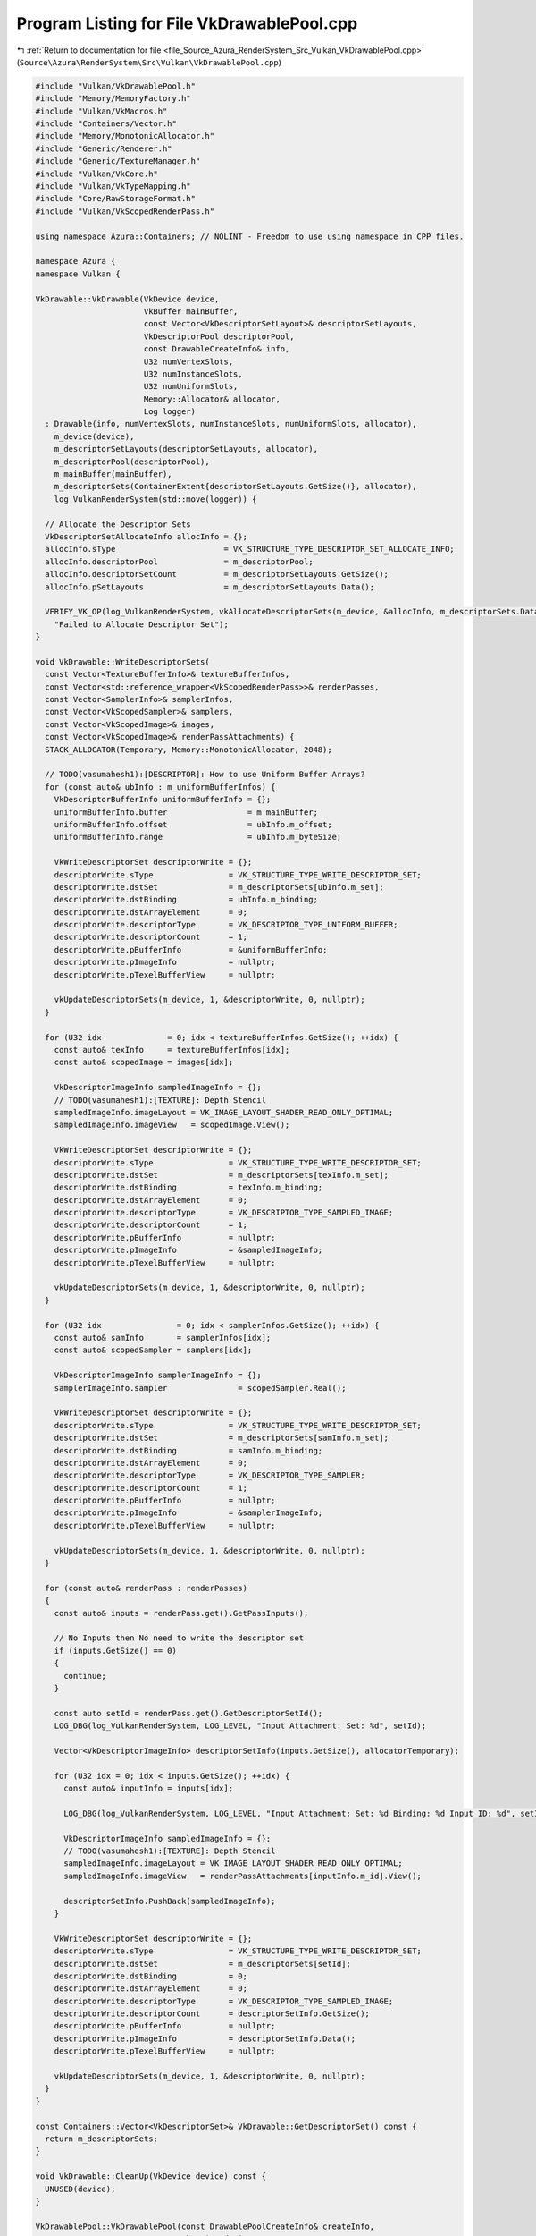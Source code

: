 
.. _program_listing_file_Source_Azura_RenderSystem_Src_Vulkan_VkDrawablePool.cpp:

Program Listing for File VkDrawablePool.cpp
===========================================

|exhale_lsh| :ref:`Return to documentation for file <file_Source_Azura_RenderSystem_Src_Vulkan_VkDrawablePool.cpp>` (``Source\Azura\RenderSystem\Src\Vulkan\VkDrawablePool.cpp``)

.. |exhale_lsh| unicode:: U+021B0 .. UPWARDS ARROW WITH TIP LEFTWARDS

.. code-block:: cpp

   #include "Vulkan/VkDrawablePool.h"
   #include "Memory/MemoryFactory.h"
   #include "Vulkan/VkMacros.h"
   #include "Containers/Vector.h"
   #include "Memory/MonotonicAllocator.h"
   #include "Generic/Renderer.h"
   #include "Generic/TextureManager.h"
   #include "Vulkan/VkCore.h"
   #include "Vulkan/VkTypeMapping.h"
   #include "Core/RawStorageFormat.h"
   #include "Vulkan/VkScopedRenderPass.h"
   
   using namespace Azura::Containers; // NOLINT - Freedom to use using namespace in CPP files.
   
   namespace Azura {
   namespace Vulkan {
   
   VkDrawable::VkDrawable(VkDevice device,
                          VkBuffer mainBuffer,
                          const Vector<VkDescriptorSetLayout>& descriptorSetLayouts,
                          VkDescriptorPool descriptorPool,
                          const DrawableCreateInfo& info,
                          U32 numVertexSlots,
                          U32 numInstanceSlots,
                          U32 numUniformSlots,
                          Memory::Allocator& allocator,
                          Log logger)
     : Drawable(info, numVertexSlots, numInstanceSlots, numUniformSlots, allocator),
       m_device(device),
       m_descriptorSetLayouts(descriptorSetLayouts, allocator),
       m_descriptorPool(descriptorPool),
       m_mainBuffer(mainBuffer),
       m_descriptorSets(ContainerExtent{descriptorSetLayouts.GetSize()}, allocator),
       log_VulkanRenderSystem(std::move(logger)) {
   
     // Allocate the Descriptor Sets
     VkDescriptorSetAllocateInfo allocInfo = {};
     allocInfo.sType                       = VK_STRUCTURE_TYPE_DESCRIPTOR_SET_ALLOCATE_INFO;
     allocInfo.descriptorPool              = m_descriptorPool;
     allocInfo.descriptorSetCount          = m_descriptorSetLayouts.GetSize();
     allocInfo.pSetLayouts                 = m_descriptorSetLayouts.Data();
   
     VERIFY_VK_OP(log_VulkanRenderSystem, vkAllocateDescriptorSets(m_device, &allocInfo, m_descriptorSets.Data()),
       "Failed to Allocate Descriptor Set");
   }
   
   void VkDrawable::WriteDescriptorSets(
     const Vector<TextureBufferInfo>& textureBufferInfos,
     const Vector<std::reference_wrapper<VkScopedRenderPass>>& renderPasses,
     const Vector<SamplerInfo>& samplerInfos,
     const Vector<VkScopedSampler>& samplers,
     const Vector<VkScopedImage>& images,
     const Vector<VkScopedImage>& renderPassAttachments) {
     STACK_ALLOCATOR(Temporary, Memory::MonotonicAllocator, 2048);
   
     // TODO(vasumahesh1):[DESCRIPTOR]: How to use Uniform Buffer Arrays?
     for (const auto& ubInfo : m_uniformBufferInfos) {
       VkDescriptorBufferInfo uniformBufferInfo = {};
       uniformBufferInfo.buffer                 = m_mainBuffer;
       uniformBufferInfo.offset                 = ubInfo.m_offset;
       uniformBufferInfo.range                  = ubInfo.m_byteSize;
   
       VkWriteDescriptorSet descriptorWrite = {};
       descriptorWrite.sType                = VK_STRUCTURE_TYPE_WRITE_DESCRIPTOR_SET;
       descriptorWrite.dstSet               = m_descriptorSets[ubInfo.m_set];
       descriptorWrite.dstBinding           = ubInfo.m_binding;
       descriptorWrite.dstArrayElement      = 0;
       descriptorWrite.descriptorType       = VK_DESCRIPTOR_TYPE_UNIFORM_BUFFER;
       descriptorWrite.descriptorCount      = 1;
       descriptorWrite.pBufferInfo          = &uniformBufferInfo;
       descriptorWrite.pImageInfo           = nullptr;
       descriptorWrite.pTexelBufferView     = nullptr;
   
       vkUpdateDescriptorSets(m_device, 1, &descriptorWrite, 0, nullptr);
     }
   
     for (U32 idx              = 0; idx < textureBufferInfos.GetSize(); ++idx) {
       const auto& texInfo     = textureBufferInfos[idx];
       const auto& scopedImage = images[idx];
   
       VkDescriptorImageInfo sampledImageInfo = {};
       // TODO(vasumahesh1):[TEXTURE]: Depth Stencil
       sampledImageInfo.imageLayout = VK_IMAGE_LAYOUT_SHADER_READ_ONLY_OPTIMAL;
       sampledImageInfo.imageView   = scopedImage.View();
   
       VkWriteDescriptorSet descriptorWrite = {};
       descriptorWrite.sType                = VK_STRUCTURE_TYPE_WRITE_DESCRIPTOR_SET;
       descriptorWrite.dstSet               = m_descriptorSets[texInfo.m_set];
       descriptorWrite.dstBinding           = texInfo.m_binding;
       descriptorWrite.dstArrayElement      = 0;
       descriptorWrite.descriptorType       = VK_DESCRIPTOR_TYPE_SAMPLED_IMAGE;
       descriptorWrite.descriptorCount      = 1;
       descriptorWrite.pBufferInfo          = nullptr;
       descriptorWrite.pImageInfo           = &sampledImageInfo;
       descriptorWrite.pTexelBufferView     = nullptr;
   
       vkUpdateDescriptorSets(m_device, 1, &descriptorWrite, 0, nullptr);
     }
   
     for (U32 idx                = 0; idx < samplerInfos.GetSize(); ++idx) {
       const auto& samInfo       = samplerInfos[idx];
       const auto& scopedSampler = samplers[idx];
   
       VkDescriptorImageInfo samplerImageInfo = {};
       samplerImageInfo.sampler               = scopedSampler.Real();
   
       VkWriteDescriptorSet descriptorWrite = {};
       descriptorWrite.sType                = VK_STRUCTURE_TYPE_WRITE_DESCRIPTOR_SET;
       descriptorWrite.dstSet               = m_descriptorSets[samInfo.m_set];
       descriptorWrite.dstBinding           = samInfo.m_binding;
       descriptorWrite.dstArrayElement      = 0;
       descriptorWrite.descriptorType       = VK_DESCRIPTOR_TYPE_SAMPLER;
       descriptorWrite.descriptorCount      = 1;
       descriptorWrite.pBufferInfo          = nullptr;
       descriptorWrite.pImageInfo           = &samplerImageInfo;
       descriptorWrite.pTexelBufferView     = nullptr;
   
       vkUpdateDescriptorSets(m_device, 1, &descriptorWrite, 0, nullptr);
     }
   
     for (const auto& renderPass : renderPasses)
     {
       const auto& inputs = renderPass.get().GetPassInputs();
   
       // No Inputs then No need to write the descriptor set
       if (inputs.GetSize() == 0)
       {
         continue;
       }
   
       const auto setId = renderPass.get().GetDescriptorSetId();
       LOG_DBG(log_VulkanRenderSystem, LOG_LEVEL, "Input Attachment: Set: %d", setId);
   
       Vector<VkDescriptorImageInfo> descriptorSetInfo(inputs.GetSize(), allocatorTemporary);
   
       for (U32 idx = 0; idx < inputs.GetSize(); ++idx) {
         const auto& inputInfo = inputs[idx];
   
         LOG_DBG(log_VulkanRenderSystem, LOG_LEVEL, "Input Attachment: Set: %d Binding: %d Input ID: %d", setId, descriptorSetInfo.GetSize(), inputInfo.m_id);
   
         VkDescriptorImageInfo sampledImageInfo = {};
         // TODO(vasumahesh1):[TEXTURE]: Depth Stencil
         sampledImageInfo.imageLayout = VK_IMAGE_LAYOUT_SHADER_READ_ONLY_OPTIMAL;
         sampledImageInfo.imageView   = renderPassAttachments[inputInfo.m_id].View();
   
         descriptorSetInfo.PushBack(sampledImageInfo);
       }
   
       VkWriteDescriptorSet descriptorWrite = {};
       descriptorWrite.sType                = VK_STRUCTURE_TYPE_WRITE_DESCRIPTOR_SET;
       descriptorWrite.dstSet               = m_descriptorSets[setId];
       descriptorWrite.dstBinding           = 0;
       descriptorWrite.dstArrayElement      = 0;
       descriptorWrite.descriptorType       = VK_DESCRIPTOR_TYPE_SAMPLED_IMAGE;
       descriptorWrite.descriptorCount      = descriptorSetInfo.GetSize();
       descriptorWrite.pBufferInfo          = nullptr;
       descriptorWrite.pImageInfo           = descriptorSetInfo.Data();
       descriptorWrite.pTexelBufferView     = nullptr;
   
       vkUpdateDescriptorSets(m_device, 1, &descriptorWrite, 0, nullptr);
     }
   }
   
   const Containers::Vector<VkDescriptorSet>& VkDrawable::GetDescriptorSet() const {
     return m_descriptorSets;
   }
   
   void VkDrawable::CleanUp(VkDevice device) const {
     UNUSED(device);
   }
   
   VkDrawablePool::VkDrawablePool(const DrawablePoolCreateInfo& createInfo,
                                  VkDevice device,
                                  VkQueue graphicsQueue,
                                  VkBufferUsageFlags usage,
                                  VkMemoryPropertyFlags memoryProperties,
                                  VkCommandPool graphicsCommandPool,
                                  VkPipelineLayout pipelineLayout,
                                  VkDescriptorPool descriptorPool,
                                  const Vector<VkDescriptorSetLayout>& descriptorSetLayouts,
                                  const Vector<VkScopedRenderPass>& renderPasses,
                                  const Vector<VkScopedImage>& renderPassAttachments,
                                  const Vector<VkShader>& allShaders,
                                  const ApplicationRequirements& appReq,
                                  const ViewportDimensions& viewport,
                                  const VkPhysicalDeviceMemoryProperties& phyDeviceMemoryProperties,
                                  const VkPhysicalDeviceProperties& physicalDeviceProperties,
                                  const VkScopedSwapChain& swapChain,
                                  const Containers::Vector<DescriptorSlot>& descriptorSlots,
                                  const DescriptorCount& descriptorCount,
                                  Memory::Allocator& allocator,
                                  Memory::Allocator& allocatorTemporary,
                                  Log logger)
     : DrawablePool(createInfo, descriptorCount, allocator),
       m_buffer(device, VK_BUFFER_USAGE_TRANSFER_DST_BIT | VK_BUFFER_USAGE_TRANSFER_SRC_BIT | usage, createInfo.m_byteSize,
                memoryProperties,
                phyDeviceMemoryProperties, logger),
       m_stagingBuffer(device, VK_BUFFER_USAGE_TRANSFER_SRC_BIT, createInfo.m_byteSize, memoryProperties,
                       phyDeviceMemoryProperties, logger),
       m_device(device),
       m_renderPasses(renderPasses.GetSize(), allocator),
       m_viewport(viewport),
       m_descriptorSetLayouts(descriptorSetLayouts),
       m_descriptorSlots(descriptorSlots),
       m_renderPassAttachments(renderPassAttachments),
       m_allShaders(allShaders),
       m_physicalDeviceMemoryProperties(phyDeviceMemoryProperties),
       m_descriptorPool(descriptorPool),
       m_pipelines(allocator),
       m_pipelineLayout(pipelineLayout),
       m_pipelineFactory(device, allocatorTemporary, logger),
       m_commandBuffers(allocator),
       m_graphicsCommandPool(graphicsCommandPool),
       m_graphicsQueue(graphicsQueue),
       m_swapChain(swapChain),
       m_appRequirements(appReq),
       m_physicalDeviceProperties(physicalDeviceProperties),
       m_drawables(createInfo.m_numDrawables, allocator),
       m_images(allocator),
       m_samplers(allocator),
       log_VulkanRenderSystem(std::move(logger)) {
     m_samplers.Reserve(m_samplerInfos.GetMaxSize());
   
     U32 idx = 0;
     for(const auto& renderPass : renderPasses)
     {
       auto it = std::find_if(createInfo.m_renderPasses.Begin(), createInfo.m_renderPasses.End(), [&](U32 passId)
       {
         return renderPass.GetId() == passId;
       });
   
       if (it != createInfo.m_renderPasses.End())
       {
         m_renderPasses.PushBack(std::reference_wrapper<VkScopedRenderPass>(renderPasses[idx]));
       }
   
       ++idx;
     }
   
     idx = 0;
     for(const auto& vertexSlot : createInfo.m_vertexDataSlots)
     {
       m_pipelineFactory.BulkAddAttributeDescription(vertexSlot, idx);
   
       U32 totalBufferStride = 0;
   
       for (const auto& semanticStride : vertexSlot.m_stride) {
         totalBufferStride += GetFormatSize(semanticStride.m_format);
       }
   
       m_pipelineFactory.AddBindingDescription(totalBufferStride, m_vertexDataSlots[idx], idx);
   
       ++idx;
     }
   }
   
   void VkDrawablePool::AddShader(const U32 shaderId) {
     m_pipelineFactory.AddShaderStage(m_allShaders[shaderId ].GetShaderStageInfo());
   }
   
   
   DrawableID VkDrawablePool::CreateDrawable(const DrawableCreateInfo& createInfo) {
     VkDrawable drawable = VkDrawable(m_device, m_buffer.Real(), m_descriptorSetLayouts, m_descriptorPool, createInfo,
                                      m_numVertexSlots, m_numInstanceSlots, m_descriptorCount.m_numUniformSlots,
                                      GetAllocator(),
                                      log_VulkanRenderSystem);
     m_drawables.PushBack(std::move(drawable));
     return m_drawables.GetSize() - 1;
   }
   
   void VkDrawablePool::AppendToMainBuffer(const U8* buffer, U32 bufferSize) {
     void* data = m_stagingBuffer.MapMemory(bufferSize, m_mainBufferOffset);
     std::memcpy(data, buffer, bufferSize);
     m_stagingBuffer.UnMapMemory();
   
     // Record Offset Changes
     m_mainBufferOffset += bufferSize;
   }
   
   void VkDrawablePool::BeginUpdates() {
   }
   
   void VkDrawablePool::UpdateUniformData(DrawableID drawableId, SlotID slot, const U8* buffer, U32 size) {
     UNUSED(drawableId);
     UNUSED(slot);
     UNUSED(buffer);
     UNUSED(size);
   }
   
   void VkDrawablePool::UpdateVertexData(DrawableID drawableId, SlotID slot, const U8* buffer, U32 size) {
     UNUSED(drawableId);
     UNUSED(slot);
     UNUSED(buffer);
     UNUSED(size);
   }
   
   void VkDrawablePool::UpdateInstanceData(DrawableID drawableId, SlotID slot, const U8* buffer, U32 size) {
     UNUSED(drawableId);
     UNUSED(slot);
     UNUSED(buffer);
     UNUSED(size);
   }
   
   void VkDrawablePool::UpdateTextureData(SlotID slot, const U8* buffer) {
     UNUSED(slot);
     UNUSED(buffer);
   }
   
   void VkDrawablePool::SubmitUpdates() {
   }
   
   
   void VkDrawablePool::SubmitTextureData() {
     if (m_textureBufferInfos.GetSize() == 0)
     {
       return;
     }
   
     STACK_ALLOCATOR(Temporary, Memory::MonotonicAllocator, 4096);
   
     VkCommandBuffer textureCmdBuffer = VkCore::CreateCommandBuffer(m_device, m_graphicsCommandPool,
                                                                    VK_COMMAND_BUFFER_LEVEL_PRIMARY,
                                                                    log_VulkanRenderSystem);
     VkCore::BeginCommandBuffer(textureCmdBuffer, VK_COMMAND_BUFFER_USAGE_ONE_TIME_SUBMIT_BIT, log_VulkanRenderSystem);
   
     const VkBuffer mainBuffer = m_buffer.Real();
   
     m_images.Reserve(m_textureBufferInfos.GetSize());
   
     const VkImageUsageFlags textureUsage = (VK_IMAGE_USAGE_TRANSFER_SRC_BIT | VK_IMAGE_USAGE_TRANSFER_DST_BIT |
                                             VK_IMAGE_USAGE_SAMPLED_BIT);
   
     const ImageTransition layoutUndefined{
       VK_IMAGE_LAYOUT_UNDEFINED, 0, VK_PIPELINE_STAGE_TOP_OF_PIPE_BIT
     };
   
     const ImageTransition layoutDst{
       VK_IMAGE_LAYOUT_TRANSFER_DST_OPTIMAL, VK_ACCESS_TRANSFER_WRITE_BIT, VK_PIPELINE_STAGE_TRANSFER_BIT
     };
   
     const ImageTransition layoutShaderRead{
       VK_IMAGE_LAYOUT_SHADER_READ_ONLY_OPTIMAL, VK_ACCESS_SHADER_READ_BIT, VK_PIPELINE_STAGE_FRAGMENT_SHADER_BIT
     };
   
     for (const auto& textureInfo : m_textureBufferInfos) {
       VkScopedImage image = VkScopedImage(m_device, textureInfo.m_desc, textureUsage, m_physicalDeviceMemoryProperties,
                                           log_VulkanRenderSystem);
       image.TransitionLayout(textureCmdBuffer, layoutUndefined, layoutDst);
       image.CopyFromBuffer(textureCmdBuffer, textureInfo, mainBuffer);
       image.TransitionLayout(textureCmdBuffer, layoutDst, layoutShaderRead);
       m_images.PushBack(image);
     }
   
     // Flush & Wait
     VkCore::FlushCommandBuffer(m_device, textureCmdBuffer, m_graphicsQueue, log_VulkanRenderSystem);
     vkFreeCommandBuffers(m_device, m_graphicsCommandPool, 1, &textureCmdBuffer);
   
     for (auto& image : m_images) {
       // TODO(vasumahesh1):[TEXTURE]: Remove Hard Code
       image.CreateImageView(ImageViewType::ImageView2D);
     }
   }
   
   void VkDrawablePool::Submit() {
     STACK_ALLOCATOR(Temporary, Memory::MonotonicAllocator, 4096);
   
     m_pipelineFactory.SetInputAssemblyStage(PrimitiveTopology::TriangleList);
     m_pipelineFactory.SetRasterizerStage(m_cullMode, FrontFace::CounterClockwise);
     m_pipelineFactory.SetPipelineLayout(m_pipelineLayout);
     m_pipelineFactory.SetViewportStage(m_viewport, m_swapChain);
     m_pipelineFactory.SetMultisampleStage();
   
     m_pipelineFactory.Submit(m_renderPasses, m_pipelines);
   
     m_commandBuffers.Resize(m_renderPasses.GetSize());
     VkCore::CreateCommandBuffers(m_device, m_graphicsCommandPool, VK_COMMAND_BUFFER_LEVEL_SECONDARY, m_commandBuffers,
                                  log_VulkanRenderSystem);
   
     // Flush Entire Staging Buffer to GPU
     UNUSED(m_stagingBuffer.MapMemory(m_mainBufferOffset, 0));
     VkMappedMemoryRange currentRange = {};
     currentRange.sType = VK_STRUCTURE_TYPE_MAPPED_MEMORY_RANGE;
     currentRange.memory = m_stagingBuffer.Memory();
     currentRange.size = VK_WHOLE_SIZE;
     currentRange.offset = 0;
     vkFlushMappedMemoryRanges(m_device, 1, &currentRange);
     m_stagingBuffer.UnMapMemory();
   
     VkCore::CopyBuffer(m_device, m_graphicsQueue, m_stagingBuffer, m_buffer, m_mainBufferOffset, m_graphicsCommandPool);
   
     SubmitTextureData();
   
     for (auto& drawable : m_drawables) {
       drawable.WriteDescriptorSets(m_textureBufferInfos, m_renderPasses, m_samplerInfos, m_samplers, m_images, m_renderPassAttachments);
     }
   
     U32 count = 0;
     for (const auto& renderPass : m_renderPasses) {
       const auto& commandBuffer = m_commandBuffers[count];
       const auto& pipeline      = m_pipelines[count];
   
       VkCommandBufferInheritanceInfo inheritanceInfo = {};
       inheritanceInfo.sType                          = VK_STRUCTURE_TYPE_COMMAND_BUFFER_INHERITANCE_INFO;
       inheritanceInfo.renderPass                     = renderPass.get().GetRenderPass();
       inheritanceInfo.framebuffer                    = VK_NULL_HANDLE;
       // TODO(vasumahesh1):[PERF]: renderPass.GetFrameBuffer();
   
       VkCore::BeginCommandBuffer(commandBuffer,
                                  VK_COMMAND_BUFFER_USAGE_SIMULTANEOUS_USE_BIT |
                                  VK_COMMAND_BUFFER_USAGE_RENDER_PASS_CONTINUE_BIT, inheritanceInfo,
                                  log_VulkanRenderSystem);
   
       vkCmdBindPipeline(commandBuffer, VK_PIPELINE_BIND_POINT_GRAPHICS, pipeline.Real());
   
       VkBuffer mainBuffer = m_buffer.Real();
   
       for (auto& drawable : m_drawables) {
         const auto& descriptorSets = drawable.GetDescriptorSet();
   
         const auto& vertBufferInfos = drawable.GetVertexBufferInfos();
   
         for (const auto& vertexBuffer : vertBufferInfos) {
           VkDeviceSize offsets[] = {vertexBuffer.m_offset};
           vkCmdBindVertexBuffers(commandBuffer, vertexBuffer.m_binding, 1, &mainBuffer, &offsets[0]);
         }
   
         const auto& instanceBufferInfos = drawable.GetInstanceBufferInfos();
   
         for (const auto& instanceBuffer : instanceBufferInfos) {
           VkDeviceSize offsets[] = {instanceBuffer.m_offset};
           vkCmdBindVertexBuffers(commandBuffer, instanceBuffer.m_binding, 1, &mainBuffer, &offsets[0]);
         }
   
         const auto& indexBufferInfo = drawable.GetIndexBufferInfo();
   
         const auto indexType = ToVkIndexType(drawable.GetIndexType());
         VERIFY_OPT(log_VulkanRenderSystem, indexType, "Invalid VkIndexType converted");
   
         vkCmdBindIndexBuffer(commandBuffer, mainBuffer, indexBufferInfo.m_offset, indexType.value());
   
         vkCmdBindDescriptorSets(commandBuffer, VK_PIPELINE_BIND_POINT_GRAPHICS, m_pipelineLayout, 0,
                                 descriptorSets.GetSize(), descriptorSets.Data(), 0, nullptr);
   
         switch (GetDrawType()) {
           case DrawType::InstancedIndexed:
             vkCmdDrawIndexed(commandBuffer, drawable.GetIndexCount(), drawable.GetInstanceCount(), 0, 0, 0);
             break;
   
           case DrawType::InstancedIndexedIndirect:
             break;
   
           default:
             break;
         }
       }
   
       VkCore::EndCommandBuffer(commandBuffer, log_VulkanRenderSystem);
   
       ++count;
     }
   }
   
   void VkDrawablePool::CleanUp() const {
     m_buffer.CleanUp();
     m_stagingBuffer.CleanUp();
   
     for (auto& pipeline : m_pipelines) {
       pipeline.CleanUp(m_device);
     }
   
     for (const auto& image : m_images) {
       image.CleanUp();
     }
   
     for (const auto& sampler : m_samplers) {
       sampler.CleanUp();
     }
   
     vkFreeCommandBuffers(m_device, m_graphicsCommandPool, m_commandBuffers.GetSize(), m_commandBuffers.Data());
   }
   
   void VkDrawablePool::GetCommandBuffers(Vector<std::pair<U32, VkCommandBuffer>>& commandBuffers) const {
     U32 idx = 0;
     commandBuffers.Reserve(m_renderPasses.GetSize());
   
     for (const auto& renderPass : m_renderPasses) {
       commandBuffers.PushBack(std::make_pair(renderPass.get().GetId(), m_commandBuffers[idx]));
       ++idx;
     }
   }
   
   void VkDrawablePool::BindVertexData(DrawableID drawableId, SlotID slot, const U8* buffer, U32 size) {
     assert(m_drawables.GetSize() > drawableId);
   
     auto& drawable = m_drawables[drawableId];
   
     BufferInfo info    = BufferInfo();
     info.m_maxByteSize = size;
     info.m_byteSize    = size;
     info.m_offset      = m_mainBufferOffset;
     info.m_binding     = slot;
   
     drawable.AddVertexBufferInfo(std::move(info));
     AppendToMainBuffer(buffer, size);
   }
   
   void VkDrawablePool::BindVertexData(DrawableID drawableId, SlotID slot, U32 sourceBuffer, U32 offset, U32 size) {
     UNUSED(drawableId);
     UNUSED(slot);
     UNUSED(sourceBuffer);
     UNUSED(offset);
     UNUSED(size);
   }
   
   void VkDrawablePool::BindInstanceData(DrawableID drawableId, SlotID slot, const U8* buffer, U32 size) {
     assert(m_drawables.GetSize() > drawableId);
   
     auto& drawable = m_drawables[drawableId];
   
     BufferInfo info    = BufferInfo();
     info.m_maxByteSize = size;
     info.m_byteSize    = size;
     info.m_offset      = m_mainBufferOffset;
     info.m_binding     = slot;
   
     drawable.AddInstanceBufferInfo(std::move(info));
     AppendToMainBuffer(buffer, size);
   }
   
   void VkDrawablePool::BindUniformData(DrawableID drawableId, SlotID slot, const U8* buffer, U32 size) {
     const auto minAlignment = U32(m_physicalDeviceProperties.limits.minUniformBufferOffsetAlignment);
   
     assert(m_drawables.GetSize() > drawableId);
   
     if (minAlignment > 0) {
       size = (size + minAlignment - 1) & ~(minAlignment - 1);
     }
   
     auto& drawable = m_drawables[drawableId];
   
     const U32 currentOffset = m_mainBufferOffset;
     const U32 newOffset     = (currentOffset + minAlignment - 1) & ~(minAlignment - 1);
     m_mainBufferOffset += newOffset - currentOffset;
   
     const auto& descriptorSlot = m_descriptorSlots[slot];
   
     UniformBufferInfo info = UniformBufferInfo();
     info.m_byteSize        = size;
     info.m_offset          = newOffset;
     info.m_binding         = descriptorSlot.m_bindIdx;
     info.m_set             = descriptorSlot.m_setIdx;
   
     drawable.AddUniformBufferInfo(std::move(info));
     AppendToMainBuffer(buffer, size);
   }
   
   void VkDrawablePool::BindTextureData(SlotID slot, const TextureDesc& desc, const U8* buffer) {
     const U32 size = desc.m_size;
   
     const auto& descriptorSlot = m_descriptorSlots[slot];
   
     TextureBufferInfo info = TextureBufferInfo();
     info.m_byteSize        = size;
     info.m_offset          = m_mainBufferOffset;
     info.m_desc            = desc;
     info.m_binding         = descriptorSlot.m_bindIdx;
     info.m_set             = descriptorSlot.m_setIdx;
   
     m_textureBufferInfos.PushBack(info);
     AppendToMainBuffer(buffer, size);
   }
   
   void VkDrawablePool::BindSampler(SlotID slot, const SamplerDesc& desc) {
     UNUSED(desc);
   
     const auto& descriptorSlot = m_descriptorSlots[slot];
   
     if (descriptorSlot.m_type != DescriptorType::Sampler) {
       LOG_ERR(log_VulkanRenderSystem, LOG_LEVEL, "Slot is not a Sampler: %d", slot);
       return;
     }
   
     SamplerInfo sInfo = {};
     sInfo.m_set       = descriptorSlot.m_setIdx;
     sInfo.m_binding   = descriptorSlot.m_bindIdx;
   
     m_samplerInfos.PushBack(sInfo);
     m_samplers.PushBack(VkScopedSampler(m_device, log_VulkanRenderSystem));
   }
   
   void VkDrawablePool::SetIndexData(DrawableID drawableId, const U8* buffer, U32 size) {
     auto& drawable = m_drawables[drawableId];
   
     BufferInfo info = BufferInfo();
     info.m_byteSize = size;
     info.m_offset   = m_mainBufferOffset;
   
     drawable.SetIndexBufferInfo(std::move(info));
     AppendToMainBuffer(buffer, size);
   }
   
   } // namespace Vulkan
   } // namespace Azura
